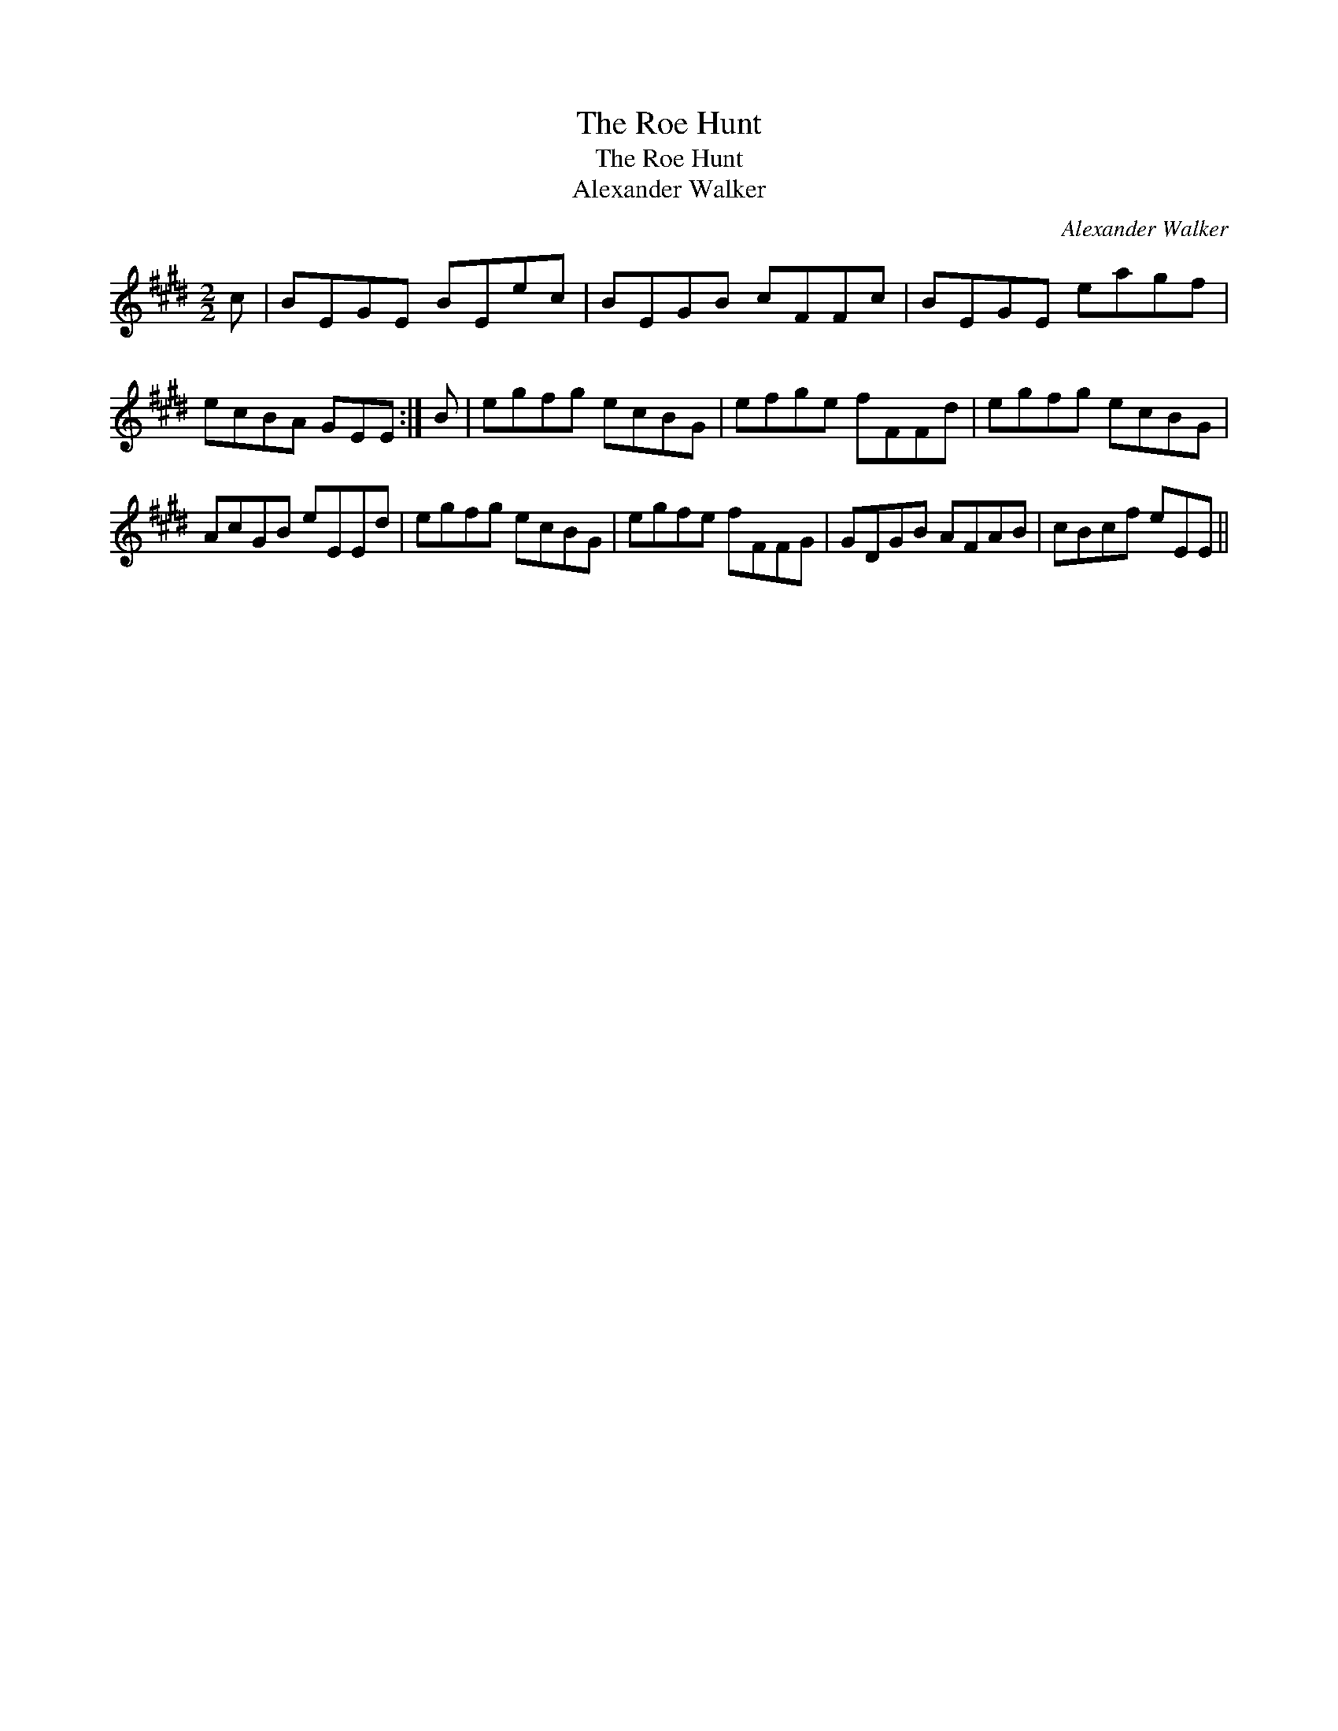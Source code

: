 X:1
T:Roe Hunt, The
T:Roe Hunt, The
T:Alexander Walker
C:Alexander Walker
L:1/8
M:2/2
K:E
V:1 treble 
V:1
 c | BEGE BEec | BEGB cFFc | BEGE eagf | ecBA GEE :| B | egfg ecBG | efge fFFd | egfg ecBG | %9
 AcGB eEEd | egfg ecBG | egfe fFFG | GDGB AFAB | cBcf eEE || %14

